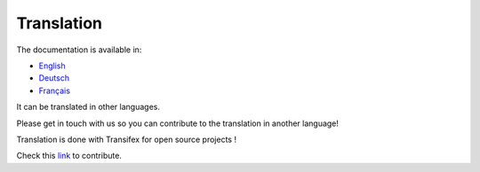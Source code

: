 ***********
Translation
***********

The documentation is available in:

- `English <https://teksi.github.io/wastewater/en/>`_
- `Deutsch <https://teksi.github.io/wastewater/de/>`_
- `Français <https://teksi.github.io/wastewater/fr/>`_

It can be translated in other languages. 

Please get in touch with us so you can contribute to the translation in another language!

Translation is done with Transifex for open source projects !

Check this `link <https://app.transifex.com/teksi>`_ to contribute.
